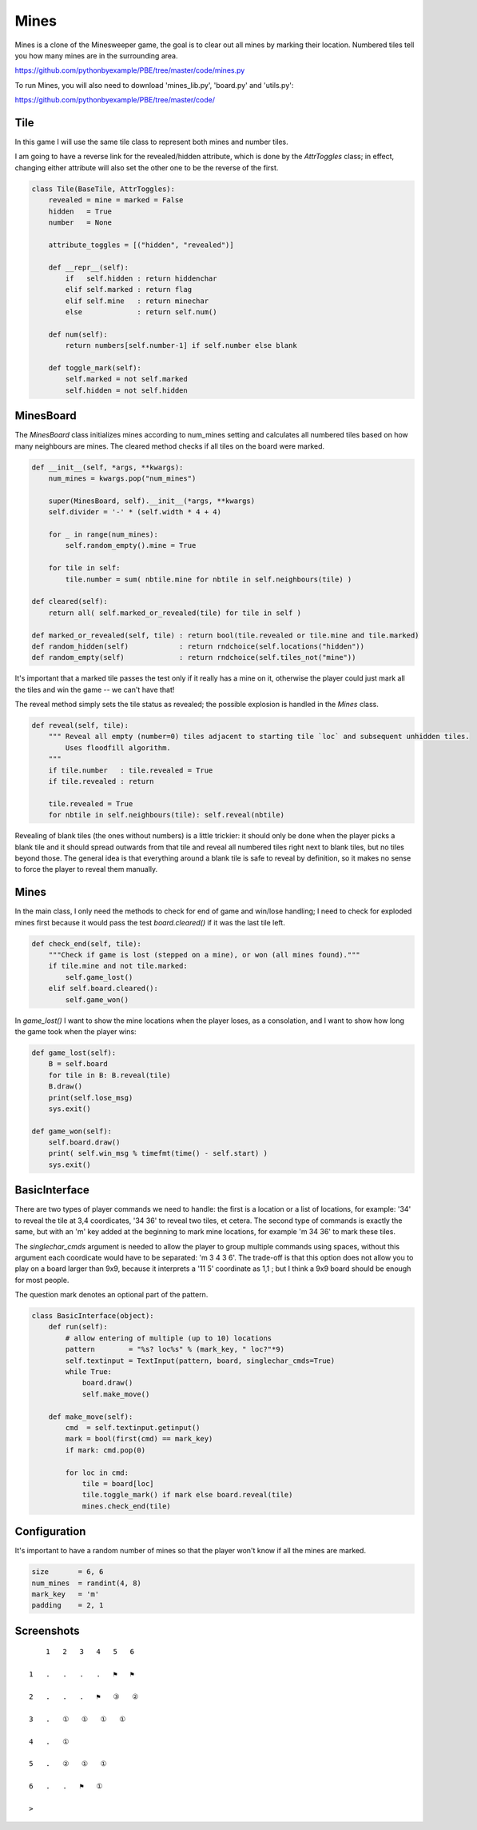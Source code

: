 Mines
=====

Mines is a clone of the Minesweeper game, the goal is to clear out all mines by marking their
location. Numbered tiles tell you how many mines are in the surrounding area.

https://github.com/pythonbyexample/PBE/tree/master/code/mines.py

To run Mines, you will also need to download 'mines_lib.py', 'board.py' and 'utils.py':

https://github.com/pythonbyexample/PBE/tree/master/code/


Tile
----

In this game I will use the same tile class to represent both mines and number tiles.

I am going to have a reverse link for the revealed/hidden attribute, which is done by the
`AttrToggles` class; in effect, changing either attribute will also set the other one to be the
reverse of the first.

.. sourcecode:: python

    class Tile(BaseTile, AttrToggles):
        revealed = mine = marked = False
        hidden   = True
        number   = None

        attribute_toggles = [("hidden", "revealed")]

        def __repr__(self):
            if   self.hidden : return hiddenchar
            elif self.marked : return flag
            elif self.mine   : return minechar
            else             : return self.num()

        def num(self):
            return numbers[self.number-1] if self.number else blank

        def toggle_mark(self):
            self.marked = not self.marked
            self.hidden = not self.hidden


MinesBoard
----------

The `MinesBoard` class initializes mines according to num_mines setting and calculates all numbered
tiles based on how many neighbours are mines. The cleared method checks if all tiles on the board
were marked.

.. sourcecode:: python

    def __init__(self, *args, **kwargs):
        num_mines = kwargs.pop("num_mines")

        super(MinesBoard, self).__init__(*args, **kwargs)
        self.divider = '-' * (self.width * 4 + 4)

        for _ in range(num_mines):
            self.random_empty().mine = True

        for tile in self:
            tile.number = sum( nbtile.mine for nbtile in self.neighbours(tile) )

    def cleared(self):
        return all( self.marked_or_revealed(tile) for tile in self )

    def marked_or_revealed(self, tile) : return bool(tile.revealed or tile.mine and tile.marked)
    def random_hidden(self)            : return rndchoice(self.locations("hidden"))
    def random_empty(self)             : return rndchoice(self.tiles_not("mine"))

It's important that a marked tile passes the test only if it really has a mine on it, otherwise
the player could just mark all the tiles and win the game -- we can't have that!

The reveal method simply sets the tile status as revealed; the possible explosion is handled in
the `Mines` class.

.. sourcecode:: python

    def reveal(self, tile):
        """ Reveal all empty (number=0) tiles adjacent to starting tile `loc` and subsequent unhidden tiles.
            Uses floodfill algorithm.
        """
        if tile.number   : tile.revealed = True
        if tile.revealed : return

        tile.revealed = True
        for nbtile in self.neighbours(tile): self.reveal(nbtile)

Revealing of blank tiles (the ones without numbers) is a little trickier: it should only be done
when the player picks a blank tile and it should spread outwards from that tile and reveal all
numbered tiles right next to blank tiles, but no tiles beyond those. The general idea is that
everything around a blank tile is safe to reveal by definition, so it makes no sense to force the
player to reveal them manually.


Mines
-----

In the main class, I only need the methods to check for end of game and win/lose handling; I need
to check for exploded mines first because it would pass the test `board.cleared()` if it was the last
tile left.

.. sourcecode:: python

    def check_end(self, tile):
        """Check if game is lost (stepped on a mine), or won (all mines found)."""
        if tile.mine and not tile.marked:
            self.game_lost()
        elif self.board.cleared():
            self.game_won()

In `game_lost()` I want to show the mine locations when the player loses, as a consolation, and I
want to show how long the game took when the player wins:

.. sourcecode:: python

    def game_lost(self):
        B = self.board
        for tile in B: B.reveal(tile)
        B.draw()
        print(self.lose_msg)
        sys.exit()

    def game_won(self):
        self.board.draw()
        print( self.win_msg % timefmt(time() - self.start) )
        sys.exit()


BasicInterface
--------------

There are two types of player commands we need to handle: the first is a location or a list of
locations, for example: '34' to reveal the tile at 3,4 coordicates, '34 36' to reveal two tiles,
et cetera. The second type of commands is exactly the same, but with an 'm' key added at the
beginning to mark mine locations, for example 'm 34 36' to mark these tiles.

The `singlechar_cmds` argument is needed to allow the player to group multiple commands using
spaces, without this argument each coordicate would have to be separated: 'm 3 4 3 6'. The
trade-off is that this option does not allow you to play on a board larger than 9x9, because it
interprets a '11 5' coordinate as 1,1 ; but I think a 9x9 board should be enough for most people.

The question mark denotes an optional part of the pattern.

.. sourcecode:: python

    class BasicInterface(object):
        def run(self):
            # allow entering of multiple (up to 10) locations
            pattern        = "%s? loc%s" % (mark_key, " loc?"*9)
            self.textinput = TextInput(pattern, board, singlechar_cmds=True)
            while True:
                board.draw()
                self.make_move()

        def make_move(self):
            cmd  = self.textinput.getinput()
            mark = bool(first(cmd) == mark_key)
            if mark: cmd.pop(0)

            for loc in cmd:
                tile = board[loc]
                tile.toggle_mark() if mark else board.reveal(tile)
                mines.check_end(tile)

Configuration
-------------

It's important to have a random number of mines so that the player won't know if all the mines are
marked.

.. sourcecode:: python

    size       = 6, 6
    num_mines  = randint(4, 8)
    mark_key   = 'm'
    padding    = 2, 1


Screenshots
-----------

::

        1   2   3   4   5   6

    1   .   .   .   .   ⚑   ⚑

    2   .   .   .   ⚑   ③   ②

    3   .   ①   ①   ①   ①

    4   .   ①

    5   .   ②   ①   ①

    6   .   .   ⚑   ①

    >

